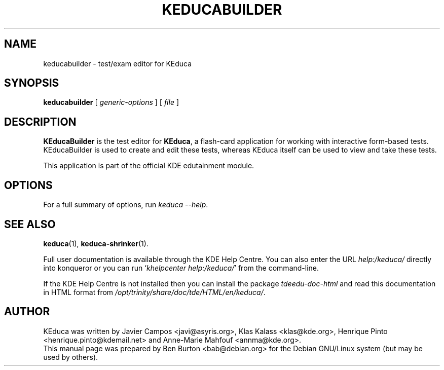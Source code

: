 .\"                                      Hey, EMACS: -*- nroff -*-
.\" First parameter, NAME, should be all caps
.\" Second parameter, SECTION, should be 1-8, maybe w/ subsection
.\" other parameters are allowed: see man(7), man(1)
.TH KEDUCABUILDER 1 "September 1, 2005"
.\" Please adjust this date whenever revising the manpage.
.\"
.\" Some roff macros, for reference:
.\" .nh        disable hyphenation
.\" .hy        enable hyphenation
.\" .ad l      left justify
.\" .ad b      justify to both left and right margins
.\" .nf        disable filling
.\" .fi        enable filling
.\" .br        insert line break
.\" .sp <n>    insert n+1 empty lines
.\" for manpage-specific macros, see man(7)
.SH NAME
keducabuilder \- test/exam editor for KEduca
.SH SYNOPSIS
.B keducabuilder
.RI "[ " generic-options " ]"
[ \fIfile\fP ]
.SH DESCRIPTION
\fBKEducaBuilder\fP is the test editor for \fBKEduca\fP, a flash-card
application for working with interactive form-based tests.
KEducaBuilder is used to create and edit these tests, whereas KEduca
itself can be used to view and take these tests.
.PP
This application is part of the official KDE edutainment module.
.SH OPTIONS
For a full summary of options, run \fIkeduca \-\-help\fP.
.SH SEE ALSO
.BR keduca (1),
.BR keduca-shrinker (1).
.PP
Full user documentation is available through the KDE Help Centre.
You can also enter the URL
\fIhelp:/keduca/\fP
directly into konqueror or you can run
`\fIkhelpcenter help:/keduca/\fP'
from the command-line.
.PP
If the KDE Help Centre is not installed then you can install the package
\fItdeedu-doc-html\fP and read this documentation in HTML format from
\fI/opt/trinity/share/doc/tde/HTML/en/keduca/\fP.
.SH AUTHOR
KEduca was written by Javier Campos <javi@asyris.org>,
Klas Kalass <klas@kde.org>, Henrique Pinto <henrique.pinto@kdemail.net>
and Anne-Marie Mahfouf <annma@kde.org>.
.br
This manual page was prepared by Ben Burton <bab@debian.org>
for the Debian GNU/Linux system (but may be used by others).
